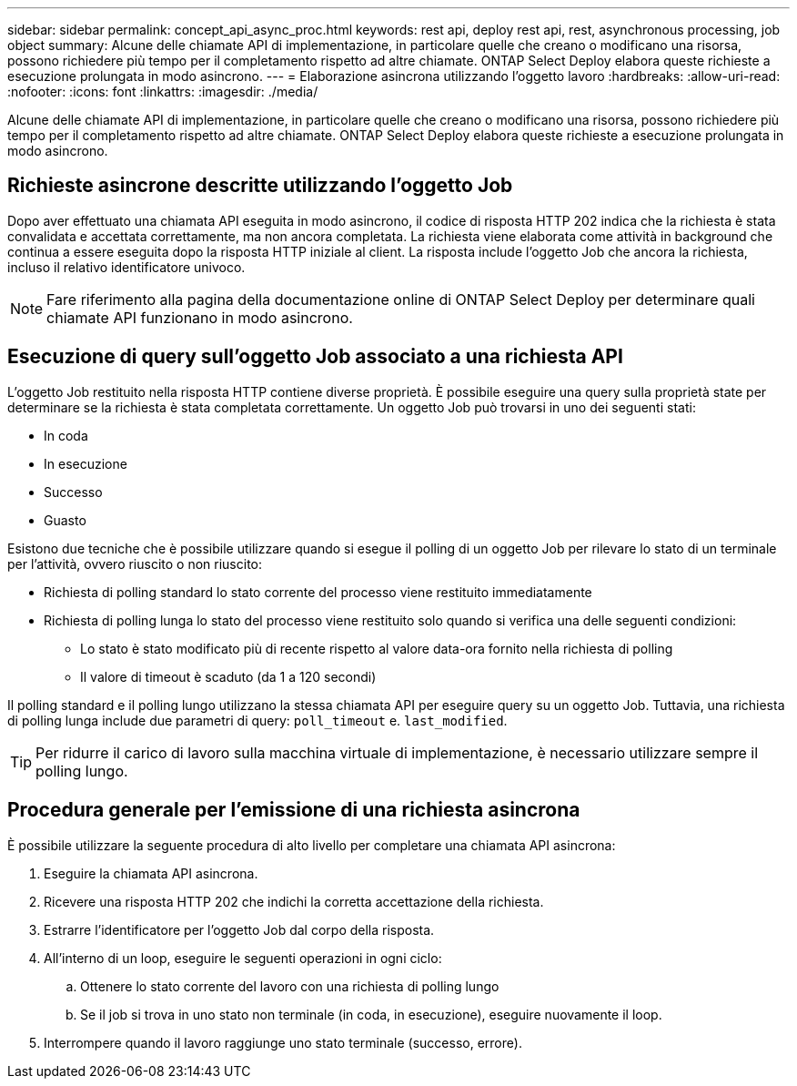 ---
sidebar: sidebar 
permalink: concept_api_async_proc.html 
keywords: rest api, deploy rest api, rest, asynchronous processing, job object 
summary: Alcune delle chiamate API di implementazione, in particolare quelle che creano o modificano una risorsa, possono richiedere più tempo per il completamento rispetto ad altre chiamate. ONTAP Select Deploy elabora queste richieste a esecuzione prolungata in modo asincrono. 
---
= Elaborazione asincrona utilizzando l'oggetto lavoro
:hardbreaks:
:allow-uri-read: 
:nofooter: 
:icons: font
:linkattrs: 
:imagesdir: ./media/


[role="lead"]
Alcune delle chiamate API di implementazione, in particolare quelle che creano o modificano una risorsa, possono richiedere più tempo per il completamento rispetto ad altre chiamate. ONTAP Select Deploy elabora queste richieste a esecuzione prolungata in modo asincrono.



== Richieste asincrone descritte utilizzando l'oggetto Job

Dopo aver effettuato una chiamata API eseguita in modo asincrono, il codice di risposta HTTP 202 indica che la richiesta è stata convalidata e accettata correttamente, ma non ancora completata. La richiesta viene elaborata come attività in background che continua a essere eseguita dopo la risposta HTTP iniziale al client. La risposta include l'oggetto Job che ancora la richiesta, incluso il relativo identificatore univoco.


NOTE: Fare riferimento alla pagina della documentazione online di ONTAP Select Deploy per determinare quali chiamate API funzionano in modo asincrono.



== Esecuzione di query sull'oggetto Job associato a una richiesta API

L'oggetto Job restituito nella risposta HTTP contiene diverse proprietà. È possibile eseguire una query sulla proprietà state per determinare se la richiesta è stata completata correttamente. Un oggetto Job può trovarsi in uno dei seguenti stati:

* In coda
* In esecuzione
* Successo
* Guasto


Esistono due tecniche che è possibile utilizzare quando si esegue il polling di un oggetto Job per rilevare lo stato di un terminale per l'attività, ovvero riuscito o non riuscito:

* Richiesta di polling standard lo stato corrente del processo viene restituito immediatamente
* Richiesta di polling lunga lo stato del processo viene restituito solo quando si verifica una delle seguenti condizioni:
+
** Lo stato è stato modificato più di recente rispetto al valore data-ora fornito nella richiesta di polling
** Il valore di timeout è scaduto (da 1 a 120 secondi)




Il polling standard e il polling lungo utilizzano la stessa chiamata API per eseguire query su un oggetto Job. Tuttavia, una richiesta di polling lunga include due parametri di query: `poll_timeout` e. `last_modified`.


TIP: Per ridurre il carico di lavoro sulla macchina virtuale di implementazione, è necessario utilizzare sempre il polling lungo.



== Procedura generale per l'emissione di una richiesta asincrona

È possibile utilizzare la seguente procedura di alto livello per completare una chiamata API asincrona:

. Eseguire la chiamata API asincrona.
. Ricevere una risposta HTTP 202 che indichi la corretta accettazione della richiesta.
. Estrarre l'identificatore per l'oggetto Job dal corpo della risposta.
. All'interno di un loop, eseguire le seguenti operazioni in ogni ciclo:
+
.. Ottenere lo stato corrente del lavoro con una richiesta di polling lungo
.. Se il job si trova in uno stato non terminale (in coda, in esecuzione), eseguire nuovamente il loop.


. Interrompere quando il lavoro raggiunge uno stato terminale (successo, errore).

